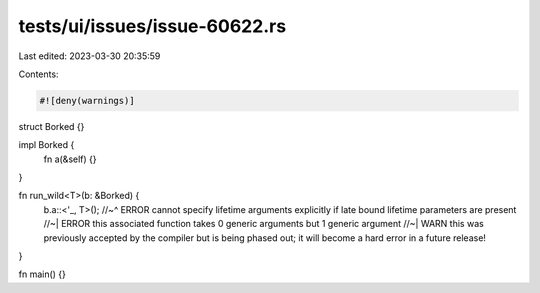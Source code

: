 tests/ui/issues/issue-60622.rs
==============================

Last edited: 2023-03-30 20:35:59

Contents:

.. code-block:: rs

    #![deny(warnings)]

struct Borked {}

impl Borked {
    fn a(&self) {}
}

fn run_wild<T>(b: &Borked) {
    b.a::<'_, T>();
    //~^ ERROR cannot specify lifetime arguments explicitly if late bound lifetime parameters are present
    //~| ERROR this associated function takes 0 generic arguments but 1 generic argument
    //~| WARN this was previously accepted by the compiler but is being phased out; it will become a hard error in a future release!
}

fn main() {}



